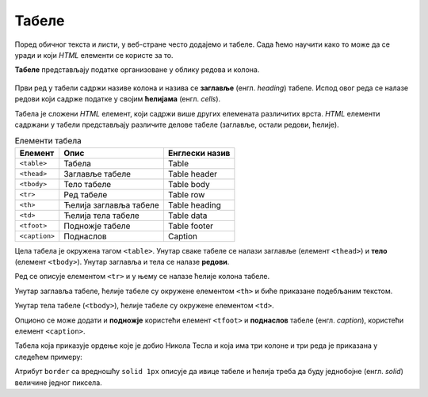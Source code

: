 Табеле
======

Поред обичног текста и листи, у веб-стране често додајемо и табеле. Сада ћемо научити како то може да се уради и који *HTML* елементи се користе за то.

**Табеле** представљају податке организоване у облику редова и колона.

.. figure:: ../../_images/html/tabela.png
    :width: 780px
    :align: center
    :class: screenshot-shadow

Први ред у табели садржи називе колона и назива се **заглавље** (енгл. *heading*) табеле. Испод овог реда се налазе редови који садрже податке у својим **ћелијама** (енгл. *cells*).

Табела је сложени *HTML* елемент, који садржи више других елемената различитих врста. *HTML* елементи садржани у табели представљају различите делове табеле (заглавље, остали редови, ћелије).

.. table:: Елементи табела

    =============  =======================  ==============
    Елемент        Опис                     Енглески назив
    =============  =======================  ==============
    ``<table>``    Табела                   Table
    ``<thead>``    Заглавље табеле          Table header
    ``<tbody>``    Тело табеле              Table body
    ``<tr>``       Ред табеле               Table row
    ``<th>``       Ћелија заглавља табеле   Table heading
    ``<td>``       Ћелија тела табеле       Table data
    ``<tfoot>``    Подножје табеле          Table footer
    ``<caption>``  Поднаслов                Caption
    =============  =======================  ==============


Цела табела је окружена тагом ``<table>``. Унутар сваке табеле се налази заглавље (елемент ``<thead>``) и **тело** (елемент ``<tbody>``). Унутар заглавља и тела се налазе **редови**.

.. code-block:: html
   :caption: Табела са заглављем и телом:

    <table>
        <thead>
            ...
        </thead>
        <tbody>
            ...
        </tbody>
    </table>

Ред се описује елементом ``<tr>`` и у њему се налазе ћелије колона табеле.

Унутар заглавља табеле, ћелије табеле су окружене елементом ``<th>`` и биће приказане подебљаним текстом.

.. code-block:: html
   :caption: Заглавље табеле са једним редом и 3 колоне:

    <thead>
        <tr>
            <th>Назив</th>
            <th>Земља</th>
            <th>Година</th>
        <tr>
    </thead>

Унутар тела табеле (``<tbody>``), ћелије табеле су окружене елементом ``<td>``.

.. code-block:: html
   :caption: Тело табеле са редом и 3 колоне:

    <tbody>
        …
        <tr>
            <td>Орден Светог Саве</td>
            <td>Србија</td>
            <td>1892</td>
        </tr>
        …
    </tbody>

Опционо се може додати и **подножје** користећи елемент ``<tfoot>`` и **поднаслов** табеле (енгл. *caption*), користећи елемент ``<caption>``.

Табела која приказује ордење које је добио Никола Тесла и која има три колоне и три реда је приказана у следећем примеру:

.. petlja-editor:: tabela_html

   index.html
   <!doctype html>
   <html>
     <body>
       <table border="solid 1px">
         <thead>
           <tr>
             <th>Назив</th>
             <th>Земља</th>
             <th>Година</th>
           <tr>
         </thead>
         <tbody>
           <tr>
             <td>Орден Светог Саве</td>
             <td>Србија</td>
             <td>1892</td>
           </tr>
           <tr>
             <td>Медаља Универзитета у Паризу</td>
             <td>Француска</td>
             <td>1937</td>
           </tr>
           <tr>
             <td>Орден белог лава</td>
             <td>Чехословачка</td>
             <td>1937</td>
           </tr>
         </tbody>
       </table>
       <caption>Ордени и медаље додељени Николи Тесли</caption>
     </body>
   </html>

Атрибут ``border`` са вредношћу ``solid 1px`` описује да ивице табеле и ћелија треба да буду једнобојне (енгл. *solid*) величине једног пиксела.

.. suggestionnote::

   Употреба атрибута ``border`` није препоручени начин стилизовања табеле и налази се на листи застарелих атрибута. Можете га користити приликом вежбања да бисте јасније видели табеле.

